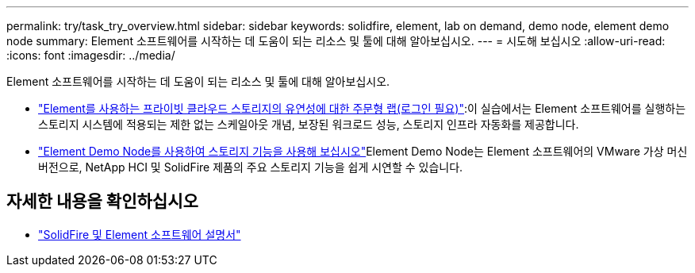 ---
permalink: try/task_try_overview.html 
sidebar: sidebar 
keywords: solidfire, element, lab on demand, demo node, element demo node 
summary: Element 소프트웨어를 시작하는 데 도움이 되는 리소스 및 툴에 대해 알아보십시오. 
---
= 시도해 보십시오
:allow-uri-read: 
:icons: font
:imagesdir: ../media/


[role="lead"]
Element 소프트웨어를 시작하는 데 도움이 되는 리소스 및 툴에 대해 알아보십시오.

* https://handsonlabs.netapp.com/lab/elementsw["Element를 사용하는 프라이빗 클라우드 스토리지의 유연성에 대한 주문형 랩(로그인 필요)"^]:이 실습에서는 Element 소프트웨어를 실행하는 스토리지 시스템에 적용되는 제한 없는 스케일아웃 개념, 보장된 워크로드 성능, 스토리지 인프라 자동화를 제공합니다.
* link:task_use_demonode.html["Element Demo Node를 사용하여 스토리지 기능을 사용해 보십시오"^]Element Demo Node는 Element 소프트웨어의 VMware 가상 머신 버전으로, NetApp HCI 및 SolidFire 제품의 주요 스토리지 기능을 쉽게 시연할 수 있습니다.




== 자세한 내용을 확인하십시오

* https://docs.netapp.com/us-en/element-software/index.html["SolidFire 및 Element 소프트웨어 설명서"]

